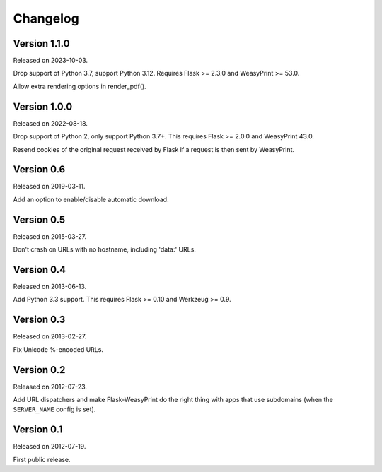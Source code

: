 Changelog
=========


Version 1.1.0
~~~~~~~~~~~~~

Released on 2023-10-03.

Drop support of Python 3.7, support Python 3.12. Requires Flask >= 2.3.0 and
WeasyPrint >= 53.0.

Allow extra rendering options in render_pdf().


Version 1.0.0
~~~~~~~~~~~~~

Released on 2022-08-18.

Drop support of Python 2, only support Python 3.7+. This requires Flask >=
2.0.0 and WeasyPrint 43.0.

Resend cookies of the original request received by Flask if a request is then
sent by WeasyPrint.


Version 0.6
~~~~~~~~~~~

Released on 2019-03-11.

Add an option to enable/disable automatic download.


Version 0.5
~~~~~~~~~~~

Released on 2015-03-27.

Don't crash on URLs with no hostname, including 'data:' URLs.


Version 0.4
~~~~~~~~~~~

Released on 2013-06-13.

Add Python 3.3 support. This requires Flask >= 0.10 and Werkzeug >= 0.9.


Version 0.3
~~~~~~~~~~~

Released on 2013-02-27.

Fix Unicode %-encoded URLs.


Version 0.2
~~~~~~~~~~~

Released on 2012-07-23.

Add URL dispatchers and make Flask-WeasyPrint do the right thing with
apps that use subdomains (when the ``SERVER_NAME`` config is set).


Version 0.1
~~~~~~~~~~~

Released on 2012-07-19.

First public release.
